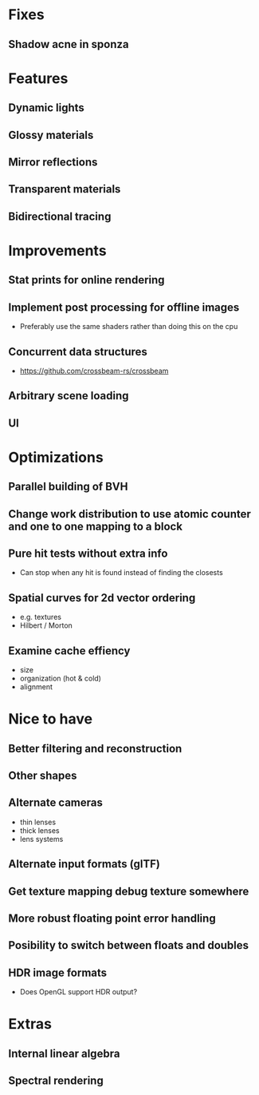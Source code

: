 * Fixes
** Shadow acne in sponza
* Features
** Dynamic lights
** Glossy materials
** Mirror reflections
** Transparent materials
** Bidirectional tracing
* Improvements
** Stat prints for online rendering
** Implement post processing for offline images
  * Preferably use the same shaders rather than doing this on the cpu
** Concurrent data structures
  * https://github.com/crossbeam-rs/crossbeam
** Arbitrary scene loading
** UI
* Optimizations
** Parallel building of BVH
** Change work distribution to use atomic counter and one to one mapping to a block
** Pure hit tests without extra info
  * Can stop when any hit is found instead of finding the closests
** Spatial curves for 2d vector ordering
  * e.g. textures
  * Hilbert / Morton
** Examine cache effiency
  * size
  * organization (hot & cold)
  * alignment
* Nice to have
** Better filtering and reconstruction
** Other shapes
** Alternate cameras
  * thin lenses
  * thick lenses
  * lens systems
** Alternate input formats (glTF)
** Get texture mapping debug texture somewhere
** More robust floating point error handling
** Posibility to switch between floats and doubles
** HDR image formats
  * Does OpenGL support HDR output?
* Extras
** Internal linear algebra
** Spectral rendering

